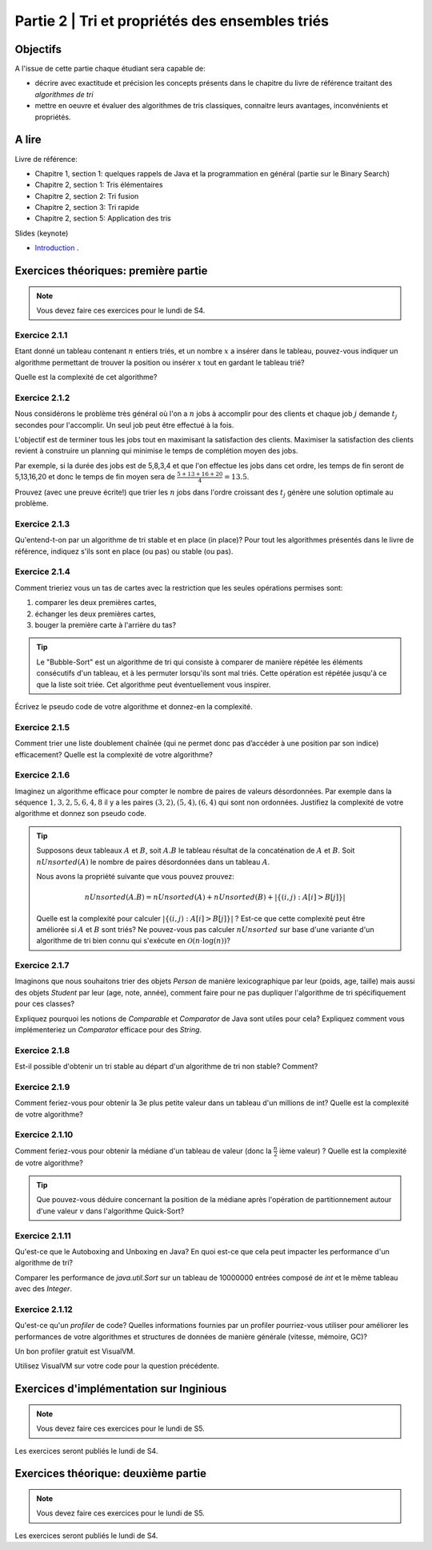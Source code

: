 .. _part2:

************************************************************************************************
Partie 2 | Tri et propriétés des ensembles triés
************************************************************************************************

Objectifs
=========

A l'issue de cette partie chaque étudiant sera capable de:

* décrire avec exactitude et précision les concepts présents
  dans le chapitre du livre de référence traitant des *algorithmes de tri*
* mettre en oeuvre et évaluer des algorithmes de tris classiques,
  connaitre leurs avantages, inconvénients et propriétés.

A lire
=======================================

Livre de référence:

* Chapitre 1, section 1: quelques rappels de Java et la programmation en général (partie sur le Binary Search)
* Chapitre 2, section 1: Tris élémentaires
* Chapitre 2, section 2: Tri fusion
* Chapitre 2, section 3: Tri rapide
* Chapitre 2, section 5: Application des tris

Slides (keynote)

* `Introduction <https://www.icloud.com/keynote/0bRuyaeN9Z63bppq_yWw_RD1Q#part2-intro>`_ .


Exercices théoriques: première partie
=======================================

.. note::
   Vous devez faire ces exercices pour le lundi de S4.

Exercice 2.1.1
""""""""""""""

Etant donné un tableau contenant :math:`n` entiers triés, et un nombre :math:`x` a insérer dans le tableau, pouvez-vous
indiquer un algorithme permettant de trouver la position ou insérer :math:`x` tout en gardant le tableau trié?

Quelle est la complexité de cet algorithme?

Exercice 2.1.2
""""""""""""""

Nous considérons le problème très général où l'on a :math:`n` jobs à accomplir pour des clients
et chaque job :math:`j` demande :math:`t_j` secondes pour l'accomplir.
Un seul job peut être effectué à la fois.

L'objectif est de terminer tous les jobs tout en maximisant la satisfaction des clients.
Maximiser la satisfaction des clients revient à construire un planning qui minimise
le temps de complétion moyen des jobs.

Par exemple, si la durée des jobs est de 5,8,3,4 et que l'on effectue les jobs dans cet ordre,
les temps de fin seront de 5,13,16,20 et donc le temps de fin moyen sera de
:math:`\frac{5+13+16+20}{4}=13.5`.

Prouvez (avec une preuve écrite!) que trier les :math:`n` jobs dans l'ordre croissant des :math:`t_j` génère une solution
optimale au problème.

Exercice 2.1.3
""""""""""""""

Qu'entend-t-on par un algorithme de tri stable et en place (in place)?
Pour tout les algorithmes présentés dans le livre de référence,
indiquez s'ils sont en place (ou pas) ou stable (ou pas).

Exercice 2.1.4
""""""""""""""

Comment trieriez vous un tas de cartes avec la restriction que les
seules opérations permises sont:

1. comparer les deux premières cartes,
2. échanger les deux premières cartes,
3. bouger la première carte à l'arrière du tas?

.. tip::

    Le "Bubble-Sort" est un algorithme de tri qui consiste à comparer de manière
    répétée les éléments consécutifs d'un tableau, et à les permuter lorsqu'ils sont mal
    triés. Cette opération est répétée jusqu'à ce que la liste soit triée.
    Cet algorithme peut éventuellement vous inspirer.

Écrivez le pseudo code de votre algorithme et donnez-en la complexité.

Exercice 2.1.5
""""""""""""""

Comment trier une liste doublement chaînée (qui ne permet donc pas d’accéder
à une position par son indice) efficacement? Quelle est la complexité de votre
algorithme?

Exercice 2.1.6
""""""""""""""

Imaginez un algorithme efficace pour compter le nombre de paires de valeurs désordonnées.
Par exemple dans la séquence :math:`1,3,2,5,6,4,8` il y a les paires :math:`(3,2),(5,4),(6,4)`
qui sont non ordonnées. Justifiez la complexité de votre algorithme et donnez son pseudo code.

.. tip::

    Supposons deux tableaux :math:`A` et :math:`B`, soit :math:`A.B` le tableau résultat de la
    concaténation de :math:`A` et :math:`B`. Soit :math:`nUnsorted(A)` le nombre de paires désordonnées
    dans un tableau :math:`A`.

    Nous avons la propriété suivante que vous pouvez prouvez:

    .. math::

        nUnsorted(A.B) = nUnsorted(A)+ nUnsorted(B)+|\{(i,j) : A[i]>B[j]\}|


    Quelle est la complexité pour calculer :math:`|\{(i,j) : A[i]>B[j]\}|` ?
    Est-ce que cette complexité peut être améliorée si :math:`A` et :math:`B` sont triés?
    Ne pouvez-vous pas calculer :math:`nUnsorted` sur base d'une variante d'un algorithme de tri bien
    connu qui s'exécute en :math:`\mathcal{O}(n \cdot \log(n))`?

Exercice 2.1.7
""""""""""""""

Imaginons que nous souhaitons trier des objets `Person` de manière lexicographique par leur (poids, age, taille)
mais aussi des objets `Student` par leur (age, note, année), comment faire pour ne pas dupliquer l'algorithme de tri
spécifiquement pour ces classes?

Expliquez pourquoi les notions de `Comparable` et `Comparator` de Java sont utiles pour cela?
Expliquez comment vous implémenteriez un `Comparator` efficace pour des `String`.

Exercice 2.1.8
""""""""""""""

Est-il possible d'obtenir un tri stable au départ d'un algorithme de tri non stable? Comment?

Exercice 2.1.9
""""""""""""""

Comment feriez-vous pour obtenir la 3e plus petite valeur dans un tableau d'un millions de int?
Quelle est la complexité de votre algorithme?

Exercice 2.1.10
"""""""""""""""

Comment feriez-vous pour obtenir la médiane d'un tableau de valeur (donc la :math:`\frac{n}{2}` ième valeur) ?
Quelle est la complexité de votre algorithme?

.. tip::

    Que pouvez-vous déduire concernant la position de la médiane après l'opération de partitionnement
    autour d'une valeur :math:`v` dans l'algorithme Quick-Sort?

Exercice 2.1.11
"""""""""""""""

Qu'est-ce que le Autoboxing and Unboxing en Java?
En quoi est-ce que cela peut impacter les performance d'un algorithme de tri?

Comparer les performance de `java.util.Sort` sur un tableau de 10000000 entrées composé de `int` et
le même tableau avec des `Integer`.

Exercice 2.1.12
"""""""""""""""

Qu'est-ce qu'un *profiler* de code?
Quelles informations fournies par un profiler pourriez-vous utiliser pour améliorer les
performances de votre algorithmes et structures de données de manière générale (vitesse, mémoire, GC)?

Un bon profiler gratuit est VisualVM.

Utilisez VisualVM sur votre code pour la question précédente.

Exercices d'implémentation sur Inginious
==========================================

.. note::
   Vous devez faire ces exercices pour le lundi de S5.

Les exercices seront publiés le lundi de S4.

Exercices théorique: deuxième partie
=======================================

.. note::
   Vous devez faire ces exercices pour le lundi de S5.

Les exercices seront publiés le lundi de S4.